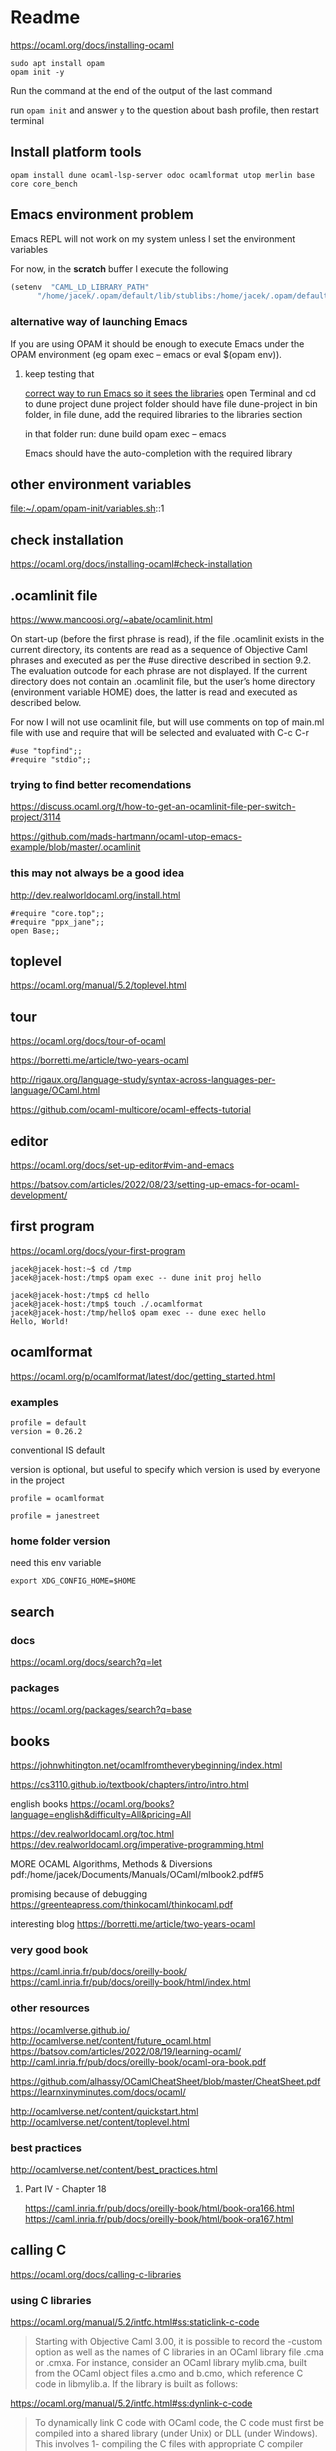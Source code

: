 * Readme

https://ocaml.org/docs/installing-ocaml

#+begin_example
  sudo apt install opam
  opam init -y
#+end_example

Run the command at the end of the output of the last command

run ~opam init~
and answer ~y~ to the question about bash profile, then restart terminal

** Install platform tools
#+begin_example
opam install dune ocaml-lsp-server odoc ocamlformat utop merlin base core core_bench
#+end_example

** Emacs environment problem
Emacs REPL will not work on my system unless I set the environment variables

For now, in the *scratch* buffer I execute the following
#+begin_src emacs-lisp
    (setenv  "CAML_LD_LIBRARY_PATH"
          "/home/jacek/.opam/default/lib/stublibs:/home/jacek/.opam/default/lib/ocaml/stublibs:/home/jacek/.opam/default/lib/ocaml")
#+end_src

*** alternative way of launching Emacs
If you are using OPAM it should be enough to execute Emacs under the OPAM environment (eg opam exec -- emacs or eval $(opam env)).


**** keep testing that
[[file:~/Programming/OCaml/ocaml_experiments/README.org::*correct way to run Emacs so it sees the libraries][correct way to run Emacs so it sees the libraries]]
open Terminal and cd to dune project
dune project folder should have file dune-project
in bin folder, in file dune, add the required libraries to the libraries section

in that folder run:
dune build
opam exec -- emacs

Emacs should have the auto-completion with the required library

** other environment variables
file:~/.opam/opam-init/variables.sh::1

** check installation
https://ocaml.org/docs/installing-ocaml#check-installation

** .ocamlinit file
https://www.mancoosi.org/~abate/ocamlinit.html

On start-up (before the first phrase is read), if the file .ocamlinit exists in
the current directory, its contents are read as a sequence of Objective Caml
phrases and executed as per the #use directive described in section 9.2. The
evaluation outcode for each phrase are not displayed. If the current directory
does not contain an .ocamlinit file, but the user’s home directory (environment
variable HOME) does, the latter is read and executed as described below.

For now I will not use ocamlinit file, but will use comments on top of main.ml
file with use and require that will be selected and evaluated with C-c C-r

#+begin_example
#use "topfind";;
#require "stdio";;
#+end_example

*** trying to find better recomendations
https://discuss.ocaml.org/t/how-to-get-an-ocamlinit-file-per-switch-project/3114

https://github.com/mads-hartmann/ocaml-utop-emacs-example/blob/master/.ocamlinit

*** this may not always be a good idea
http://dev.realworldocaml.org/install.html

#+begin_example
#require "core.top";;
#require "ppx_jane";;
open Base;;
#+end_example

** toplevel
https://ocaml.org/manual/5.2/toplevel.html

** tour
https://ocaml.org/docs/tour-of-ocaml

https://borretti.me/article/two-years-ocaml

http://rigaux.org/language-study/syntax-across-languages-per-language/OCaml.html

https://github.com/ocaml-multicore/ocaml-effects-tutorial

** editor
https://ocaml.org/docs/set-up-editor#vim-and-emacs

https://batsov.com/articles/2022/08/23/setting-up-emacs-for-ocaml-development/

** first program
https://ocaml.org/docs/your-first-program

#+begin_example
jacek@jacek-host:~$ cd /tmp
jacek@jacek-host:/tmp$ opam exec -- dune init proj hello
#+end_example

#+begin_example
jacek@jacek-host:/tmp$ cd hello
jacek@jacek-host:/tmp$ touch ./.ocamlformat
jacek@jacek-host:/tmp/hello$ opam exec -- dune exec hello
Hello, World!
#+end_example

** ocamlformat
https://ocaml.org/p/ocamlformat/latest/doc/getting_started.html

*** examples

#+begin_example
profile = default
version = 0.26.2
#+end_example

conventional IS default

version is optional, but useful to specify which version is used by everyone in
the project

#+begin_example
profile = ocamlformat
#+end_example

#+begin_example
profile = janestreet
#+end_example

*** home folder version
need this env variable

#+begin_example
export XDG_CONFIG_HOME=$HOME
#+end_example

** search

*** docs
https://ocaml.org/docs/search?q=let

*** packages
https://ocaml.org/packages/search?q=base

** books
https://johnwhitington.net/ocamlfromtheverybeginning/index.html

https://cs3110.github.io/textbook/chapters/intro/intro.html

english books
https://ocaml.org/books?language=english&difficulty=All&pricing=All

https://dev.realworldocaml.org/toc.html
https://dev.realworldocaml.org/imperative-programming.html

MORE OCAML Algorithms, Methods & Diversions
pdf:/home/jacek/Documents/Manuals/OCaml/mlbook2.pdf#5

promising because of debugging
https://greenteapress.com/thinkocaml/thinkocaml.pdf

interesting blog
https://borretti.me/article/two-years-ocaml

*** very good book
https://caml.inria.fr/pub/docs/oreilly-book/
https://caml.inria.fr/pub/docs/oreilly-book/html/index.html

*** other resources
https://ocamlverse.github.io/
http://ocamlverse.net/content/future_ocaml.html
https://batsov.com/articles/2022/08/19/learning-ocaml/
http://caml.inria.fr/pub/docs/oreilly-book/ocaml-ora-book.pdf

https://github.com/alhassy/OCamlCheatSheet/blob/master/CheatSheet.pdf
https://learnxinyminutes.com/docs/ocaml/

http://ocamlverse.net/content/quickstart.html
http://ocamlverse.net/content/toplevel.html

*** best practices
http://ocamlverse.net/content/best_practices.html

**** Part IV - Chapter 18
https://caml.inria.fr/pub/docs/oreilly-book/html/book-ora166.html
https://caml.inria.fr/pub/docs/oreilly-book/html/book-ora167.html

** calling C
https://ocaml.org/docs/calling-c-libraries

*** using C libraries

https://ocaml.org/manual/5.2/intfc.html#ss:staticlink-c-code

#+begin_quote
Starting with Objective Caml 3.00, it is possible to record the -custom option
as well as the names of C libraries in an OCaml library file .cma or .cmxa. For
instance, consider an OCaml library mylib.cma, built from the OCaml object files
a.cmo and b.cmo, which reference C code in libmylib.a. If the library is built
as follows:
#+end_quote

https://ocaml.org/manual/5.2/intfc.html#ss:dynlink-c-code

#+begin_quote
To dynamically link C code with OCaml code, the C code must first be compiled
into a shared library (under Unix) or DLL (under Windows). This involves 1-
compiling the C files with appropriate C compiler flags for producing position-
independent code (when required by the operating system), and 2- building a
shared library from the resulting object files. The resulting shared library or
DLL file must be installed in a place where ocamlrun can find it later at
program start-up time (see section ‍15.3). Finally (step 3), execute the ocamlc
command with

the names of the desired OCaml object files (.cmo and .cma files) ;

the names of the C shared libraries (.so or .dll files) that implement the
required primitives. Under Unix and Windows, a library named dllname.so (
respectively, .dll) residing in one of the standard library directories can also
be specified as -dllib -lname.

Do not set the -custom flag, otherwise you’re back to static linking as
described in section ‍22.1.3. The ocamlmklib tool (see section ‍22.14) automates
steps 2 and 3.
#+end_quote

*** dune and foreign libraries
https://dune.readthedocs.io/en/latest/howto/toplevel.html

https://discuss.ocaml.org/t/how-do-dune-libraries-and-library-dependencies-work/12080
https://dune.readthedocs.io/en/latest/foreign-code.html

** Difference between .cma, .cmo, .cmx files
https://stackoverflow.com/a/37759088/1395810

** installing libraries

#+begin_example
opam install ounit2 more-ocaml
#+end_example

** ocaml format problem

On Emacs ocamlformat fails silently if there is no .ocamlformat file in the
project. I need to find the locations that work, because the home folder did not.

is there a setting for that?
[[file:~/.emacs.d/elpa/ocamlformat-20230915.941/ocamlformat.el::(defcustom ocamlformat-enable 'enable]]

also M-x ocamlformat fixes the autocompletion on Tab

** OCaml basics

Simple Data Types pdf:/home/jacek/Documents/Manuals/OCaml/mlbook2.pdf#9
Names and Functions
Pattern Matching  pdf:/home/jacek/Documents/Manuals/OCaml/mlbook2.pdf#10
Lists
Exceptions
Partial Application
New Data Types
Basic Input / Output pdf:/home/jacek/Documents/Manuals/OCaml/mlbook2.pdf#11
Mutable State
Floating-point Numbers
The OCaml Standard Library
Simple Modules
Compiling Programs pdf:/home/jacek/Documents/Manuals/OCaml/mlbook2.pdf#11

** keywords

Keywords

The identifiers below are reserved as keywords, and cannot be employed otherwise:

#+begin_example
      and         as          assert      asr         begin       class
      constraint  do          done        downto      else        end
      exception   external    false       for         fun         function
      functor     if          in          include     inherit     initializer
      land        lazy        let         lor         lsl         lsr
      lxor        match       method      mod         module      mutable
      new         nonrec      object      of          open        or
      private     rec         sig         struct      then        to
      true        try         type        val         virtual     when
      while       with
#+end_example

The following character sequences are also keywords:

#+begin_example
    !=    #     &     &&    '     (     )     *     +     ,     -
    -.    ->    .     ..    .~    :     ::    :=    :>    ;     ;;
    <     <-    =     >     >]    >}    ?     [     [<    [>    [|
    ]     _     `     {     {<    |     |]    ||    }     ~
#+end_example

Note that the following identifiers are keywords of the now unmaintained Camlp4
system and should be avoided for backwards compatibility reasons.

#+begin_example
    parser    value    $     $$    $:    <:    <<    >>    ??
#+end_example

** single file programs
Single file programs are not worth the effort. Use dune and use the project,
otherwise the libraries problems will give you lots of frustration.

